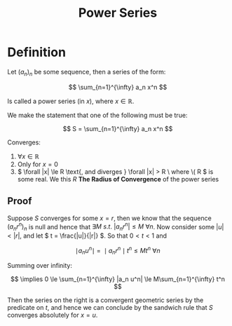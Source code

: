 #+TITLE: Power Series
#+LATEX_HEADER: \usepackage{mathtools}

* Definition

Let \( (a_n)_n \) be some sequence, then a series of the form:

\[
\sum_{n=1}^{\infty} a_n x^n
\]

Is called a power series (in \( x \)), where \( x \in \mathbb{R} \).

We make the statement that one of the following must be true:

\[
S = \sum_{n=1}^{\infty} a_n x^n
\]

Converges:

1. \( \forall x \in \mathbb{R} \)
2. Only for \( x = 0 \)
3. \( \forall |x| \le R \text{, and diverges } \forall |x| > R \ where \( R \) is some real. We this \( R \) *The Radius of Convergence* of the power series

** Proof
   
   Suppose \( S \) converges for some \( x = r \), then we know that the sequence \( (a_n r^n)_n \) is null and hence that \( \exists M \ s.t. \ |a_n r^n| \le M \ \forall n \).
   Now consider some \( |u| < |r| \), and let \( t = \frac{|u|}{|r|} \). So that \( 0 < t < 1 \) and

   \[
      \mid a_n u^n \mid \  = \ \mid a_n r^n \mid t^n \le M t^n \ \forall n
   \]

   Summing over infinity:

   \[
   \implies 0 \le \sum_{n=1}^{\infty} |a_n u^n| \le M\sum_{n=1}^{\infty} t^n
   \]

   Then the series on the right is a convergent geometric series by the predicate on \( t \), and hence we can conclude by the sandwich rule that \( S \) converges absolutely for \( x = u \).
